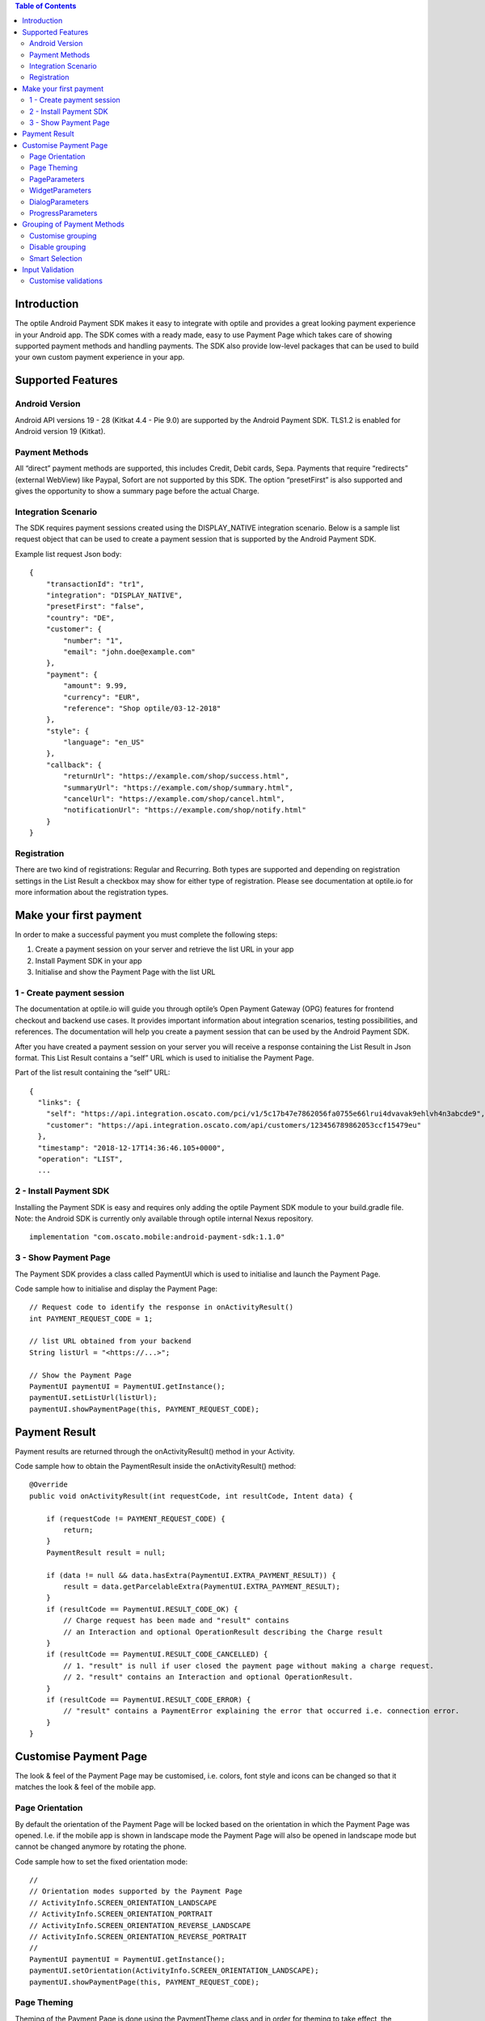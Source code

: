 .. contents:: Table of Contents

Introduction
============

The optile Android Payment SDK makes it easy to integrate with optile
and provides a great looking payment experience in your Android app. The
SDK comes with a ready made, easy to use Payment Page which takes care
of showing supported payment methods and handling payments. The SDK also
provide low-level packages that can be used to build your own custom
payment experience in your app.

Supported Features
==================

Android Version
---------------

Android API versions 19 - 28 (Kitkat 4.4 - Pie 9.0) are supported by the
Android Payment SDK. TLS1.2 is enabled for Android version 19 (Kitkat).

Payment Methods
---------------

All “direct” payment methods are supported, this includes Credit, Debit
cards, Sepa. Payments that require “redirects” (external WebView) like
Paypal, Sofort are not supported by this SDK. The option “presetFirst”
is also supported and gives the opportunity to show a summary page
before the actual Charge.

Integration Scenario
--------------------

The SDK requires payment sessions created using the DISPLAY_NATIVE
integration scenario. Below is a sample list request object that can be
used to create a payment session that is supported by the Android
Payment SDK.

Example list request Json body:

::

   {
       "transactionId": "tr1",
       "integration": "DISPLAY_NATIVE",
       "presetFirst": "false",
       "country": "DE",
       "customer": {
           "number": "1",
           "email": "john.doe@example.com"
       },
       "payment": {
           "amount": 9.99,
           "currency": "EUR",
           "reference": "Shop optile/03-12-2018"
       },
       "style": {
           "language": "en_US"
       },
       "callback": {
           "returnUrl": "https://example.com/shop/success.html",
           "summaryUrl": "https://example.com/shop/summary.html",
           "cancelUrl": "https://example.com/shop/cancel.html",
           "notificationUrl": "https://example.com/shop/notify.html"
       }
   }

Registration
------------

There are two kind of registrations: Regular and Recurring. Both types
are supported and depending on registration settings in the List Result
a checkbox may show for either type of registration. Please see
documentation at optile.io for more information about the registration
types.

Make your first payment
=======================

In order to make a successful payment you must complete the following
steps:

1. Create a payment session on your server and retrieve the list URL in
   your app
2. Install Payment SDK in your app
3. Initialise and show the Payment Page with the list URL

1 - Create payment session
--------------------------

The documentation at optile.io will guide you through optile’s Open
Payment Gateway (OPG) features for frontend checkout and backend use
cases. It provides important information about integration scenarios,
testing possibilities, and references. The documentation will help you
create a payment session that can be used by the Android Payment SDK.

After you have created a payment session on your server you will receive
a response containing the List Result in Json format. This List Result
contains a “self” URL which is used to initialise the Payment Page.

Part of the list result containing the “self” URL:

::

   {
     "links": {
       "self": "https://api.integration.oscato.com/pci/v1/5c17b47e7862056fa0755e66lrui4dvavak9ehlvh4n3abcde9",
       "customer": "https://api.integration.oscato.com/api/customers/123456789862053ccf15479eu"
     },
     "timestamp": "2018-12-17T14:36:46.105+0000",
     "operation": "LIST",
     ...

2 - Install Payment SDK
-----------------------

Installing the Payment SDK is easy and requires only adding the optile
Payment SDK module to your build.gradle file. Note: the Android SDK is
currently only available through optile internal Nexus repository.

::

   implementation "com.oscato.mobile:android-payment-sdk:1.1.0"

3 - Show Payment Page
---------------------

The Payment SDK provides a class called PaymentUI which is used to
initialise and launch the Payment Page.

Code sample how to initialise and display the Payment Page:

::

   // Request code to identify the response in onActivityResult()
   int PAYMENT_REQUEST_CODE = 1;

   // list URL obtained from your backend
   String listUrl = "<https://...>";

   // Show the Payment Page
   PaymentUI paymentUI = PaymentUI.getInstance();
   paymentUI.setListUrl(listUrl);
   paymentUI.showPaymentPage(this, PAYMENT_REQUEST_CODE);

Payment Result
==============

Payment results are returned through the onActivityResult() method in
your Activity.

Code sample how to obtain the PaymentResult inside the
onActivityResult() method:

::

   @Override
   public void onActivityResult(int requestCode, int resultCode, Intent data) {

       if (requestCode != PAYMENT_REQUEST_CODE) {
           return;
       }
       PaymentResult result = null;

       if (data != null && data.hasExtra(PaymentUI.EXTRA_PAYMENT_RESULT)) {
           result = data.getParcelableExtra(PaymentUI.EXTRA_PAYMENT_RESULT);
       }
       if (resultCode == PaymentUI.RESULT_CODE_OK) {
           // Charge request has been made and "result" contains
           // an Interaction and optional OperationResult describing the Charge result
       } 
       if (resultCode == PaymentUI.RESULT_CODE_CANCELLED) {
           // 1. "result" is null if user closed the payment page without making a charge request. 
           // 2. "result" contains an Interaction and optional OperationResult. 
       }
       if (resultCode == PaymentUI.RESULT_CODE_ERROR) {
           // "result" contains a PaymentError explaining the error that occurred i.e. connection error.
       }
   }

Customise Payment Page
======================

The look & feel of the Payment Page may be customised, i.e. colors, font
style and icons can be changed so that it matches the look & feel of the
mobile app.

Page Orientation
----------------

By default the orientation of the Payment Page will be locked based on
the orientation in which the Payment Page was opened. I.e. if the mobile
app is shown in landscape mode the Payment Page will also be opened in
landscape mode but cannot be changed anymore by rotating the phone.

Code sample how to set the fixed orientation mode:

::

   //
   // Orientation modes supported by the Payment Page
   // ActivityInfo.SCREEN_ORIENTATION_LANDSCAPE
   // ActivityInfo.SCREEN_ORIENTATION_PORTRAIT
   // ActivityInfo.SCREEN_ORIENTATION_REVERSE_LANDSCAPE
   // ActivityInfo.SCREEN_ORIENTATION_REVERSE_PORTRAIT
   //
   PaymentUI paymentUI = PaymentUI.getInstance();
   paymentUI.setOrientation(ActivityInfo.SCREEN_ORIENTATION_LANDSCAPE);
   paymentUI.showPaymentPage(this, PAYMENT_REQUEST_CODE);

Page Theming
------------

Theming of the Payment Page is done using the PaymentTheme class and in
order for theming to take effect, the customised PaymentTheme instance
must be set in the PaymentUI class prior to opening the Payment Page.

Code sample how to create and set a custom PaymentTheme:

::

   PaymentTheme.Builder builder = PaymentTheme.createBuilder();
   ...  
   PaymentUI paymentUI = PaymentUI.getInstance();
   paymentUI.setPaymentTheme(builder.build());
   paymentUI.showPaymentPage(this, PAYMENT_REQUEST_CODE);

The PaymentTheme contains a set of parameters defining the customised
theming. When a parameter name ends with Style, the parameter holds a
TextAppearance style resource id used for TextView elements. If the
parameter name ends with Theme then the parameter holds a theme resource
id and is applied during inflation of the UI element.

PageParameters
--------------

The PageParameters class contains a collection of parameters used to
theme the page and list.

Code sample how to set the PageParameters in the PaymentTheme:

::

   PageParameters pageParams = PageParameters.createBuilder().
   setPageTheme(R.style.CustomThemePaymentPage).
   ...
   build();
   builder.setPageParameters(pageParams);

Table explaining each page parameter:

+-------------------------+--------------------------------------------+
| Name                    | Purpose                                    |
+=========================+============================================+
| pageTheme               | Main theme of the Payment Page Activity.   |
+-------------------------+--------------------------------------------+
| emptyListLabelStyle     | TextAppearance for label shown when the    |
|                         | list of payment methods is empty           |
+-------------------------+--------------------------------------------+
| sectionHeaderLabelStyle | TextAppearance for section header label in |
|                         | the list, i.e. “Saved accounts”            |
+-------------------------+--------------------------------------------+
| networkCardTitleStyle   | TextAppearance for network card title,     |
|                         | i.e. “Visa”                                |
+-------------------------+--------------------------------------------+
| accountCardTitleStyle   | TextAppearance for account card title,     |
|                         | i.e. “41 \**\* 1111”                       |
+-------------------------+--------------------------------------------+
| accountCardSubtitleStyl | TextAppearance for account card subtitle,  |
| e                       | i.e. the expiry date “01 / 2032”           |
+-------------------------+--------------------------------------------+
| paymentLogoBackground   | Background resource ID drawn behind        |
|                         | payment method images                      |
+-------------------------+--------------------------------------------+

WidgetParameters
----------------

The WidgetParameters contains a collection of parameters used to theme
widgets. Widgets are UI elements handling user input, i.e. TextInput,
CheckBoxes and buttons. Below is a table explaining each parameter.

The WidgetParameters class allow setting individual drawable resource
ids for icons by using the putInputTypeIcon() method, use the
setDefaultIconMapping() method to use the icons provided by the Payment
SDK.

Code sample how to set the WidgetParameters in the PaymentTheme:

::

   WidgetParameters widgetParams = WidgetParameters.createBuilder().
   setTextInputTheme(R.style.CustomThemeTextInput).
   ...
   build();
   builder.setWidgetParameters(widgetParams);

Table explaining each widget parameter:

+-------------------------+--------------------------------------------+
| Name                    | Purpose                                    |
+=========================+============================================+
| textInputTheme          | Theme for TextInputLayout elements         |
+-------------------------+--------------------------------------------+
| buttonTheme             | Theme for action button in each payment    |
|                         | card                                       |
+-------------------------+--------------------------------------------+
| buttonLabelStyle        | TextAppearance of label inside the action  |
|                         | button                                     |
+-------------------------+--------------------------------------------+
| buttonBackground        | Background resource ID of action button    |
+-------------------------+--------------------------------------------+
| checkBoxTheme           | Theme for checkBox UI element              |
+-------------------------+--------------------------------------------+
| checkBoxLabelCheckedSty | TextAppearance of label when checkBox is   |
| le                      | checked                                    |
+-------------------------+--------------------------------------------+
| checkBoxLabelUncheckedS | TextAppearance of label when checkBox is   |
| tyle                    | unchecked                                  |
+-------------------------+--------------------------------------------+
| selectLabelStyle        | TextAppearance of label shown above        |
|                         | SelectBox                                  |
+-------------------------+--------------------------------------------+
| validationColorOk       | Color resource ID indicating successful    |
|                         | validation state                           |
+-------------------------+--------------------------------------------+
| validationColorUnknown  | Color resource ID indicating unknown       |
|                         | validation state                           |
+-------------------------+--------------------------------------------+
| validationColorError    | Color resource ID indicating error         |
|                         | validation state                           |
+-------------------------+--------------------------------------------+
| hintDrawable            | Drawable resource ID of the hint icon for  |
|                         | verification codes                         |
+-------------------------+--------------------------------------------+

DialogParameters
----------------

The DialogParameters in the PaymentTheme holds parameters to theme popup
dialog windows. The Payment SDK contain two different dialogs, the
DateDialog for setting expiry dates and MessageDialog to show warning
and errors.

Code sample how to set the DialogParameters in the PaymentTheme:

::

   DialogParameters dialogParams = DialogParameters.createBuilder().
   setDateTitleStyle(R.style.CustomText_Medium).
   ...
   build();
   builder.setDialogParameters(dialogParams);

Table explaining each dialog parameter:

+-------------------------+--------------------------------------------+
| Name                    | Purpose                                    |
+=========================+============================================+
| dialogTheme             | Theme for Dialogs, i.e. message and date   |
|                         | dialogs                                    |
+-------------------------+--------------------------------------------+
| dateTitleStyle          | TextAppearance of title in DateDialog      |
+-------------------------+--------------------------------------------+
| dateSubtitleStyle       | TextAppearance of subtitle in DateDialog   |
+-------------------------+--------------------------------------------+
| messageTitleStyle       | TextAppearance of title in MessageDialog   |
+-------------------------+--------------------------------------------+
| messageDetailsStyle     | TextAppearance of message in MessageDialog |
+-------------------------+--------------------------------------------+
| messageDetailsNoTitleSt | TextAppearance of message MessageDialog    |
| yle                     | without a title                            |
+-------------------------+--------------------------------------------+
| buttonLabelStyle        | TextAppearance of action button for Date   |
|                         | and MessageDialogs                         |
+-------------------------+--------------------------------------------+
| imageLabelStyle         | TextAppearance of the image prefix &       |
|                         | suffix labels in MessageDialog             |
+-------------------------+--------------------------------------------+
| snackbarTextStyle       | TextAppearance of the text label inside a  |
|                         | Snackbar                                   |
+-------------------------+--------------------------------------------+

ProgressParameters
------------------

The ProgressParameters in the PaymentTheme hold parameters to theme
progress animations shown when loading lists or sending charge requests
to the Payment API.

Code sample how to set the ProgressParameters in the PaymentTheme:

::

   ProgressParameters progressParams = ProgressParameters.createBuilder().
   setLoadProgressBarColor(R.color.customColorPrimary).
   ...
   build();
   builder.setProgressParameters(progressParams);

Table explaining each progress parameter:

+---------------------------+--------------------------------------------+
| Name                      | Purpose                                    |   
+===========================+============================================+
| loadBackground            | Background resource ID of the loading page |
+---------------------------+--------------------------------------------+
| loadProgressBarColor      | Indeterminate ProgressBar color resource   |
|                           | ID                                         | 
+---------------------------+--------------------------------------------+
| sendBackground            | Background resource ID of the loading page |
+---------------------------+--------------------------------------------+
| sendProgressBarColorFront | Determinate ProgressBar front color        |
|                           | resource ID                                | 
+---------------------------+--------------------------------------------+
| sendProgressBarColorBack  | Determinate ProgressBar back color         |
|                           | resource ID                                | 
+---------------------------+--------------------------------------------+
| headerStyle               | TextAppearance of header in the send       |
|                           | progress screen                            | 
+---------------------------+--------------------------------------------+
| infoStyle                 | TextAppearance of info in the send         |
|                           | progress screen                            | 
+---------------------------+--------------------------------------------+

Grouping of Payment Methods
===========================

The Android Payment SDK supports grouping of payment methods within a
card in the payment page. By default the SDK supports one group which
contains the payment methods Visa, Mastercard and American Express.
The default grouping of payment methods in the Payment SDK is defined in `groups.json <./payment/src/main/res/raw/groups.json>`_

Customise grouping
------------------

The SDK allow customisation of which payment methods are grouped
together in a card. Customisation is done by setting the resource ID of
a grouping Json settings file in the SDK prior to showing the payment
page. Payment methods can only be grouped together in a card when they
contain the same set of InputElements. If InputElements of grouped
Payment Methods differ then each Payment Method will be shown in its own
card in the payment page. The following example shows how to create two
groups, first group contains Mastercard and Amex and the second group
contains Visa and Visa Electron.

Example customgroups.json file:

::

   [
       {
           "items": [
               {
                   "code": "MASTERCARD",
                   "regex": "^5[0-9]*$"
               },
               {
                   "code": "AMEX",
                   "regex": "^3[47][0-9]*$"
               }
           ]
       },
       {
           "items": [
               {
                   "code": "VISA",
                   "regex": "^4[0-9]*$"
               },
               {
                   "code": "VISAELECTRON",
                   "regex": "^4[0-9]*$"
               }
           ]
       }
   ]

Code sample how to set a customgroups.json file:

::

   PaymentUI paymentUI = PaymentUI.getInstance();
   paymentUI.setGroupResId(R.raw.customgroups);
   paymentUI.showPaymentPage(this, PAYMENT_REQUEST_CODE);

Disable grouping
----------------

If all payment methods should be shown in their own cards then this can
be achieved by providing a grouping Json settings file with an empty
array.

Example disablegroups.json file:

::

   []

Code sample how to set the disabledgroups.json file:

::

   PaymentUI paymentUI = PaymentUI.getInstance();
   paymentUI.setGroupResId(R.raw.disablegroups);
   paymentUI.showPaymentPage(this, PAYMENT_REQUEST_CODE);

Smart Selection
---------------

The choice which payment method in a group is displayed and used for
charge requests is done by “Smart Selection”. Each payment method in a
group contains a Regular Expression that is used to “smart select” this
method based on the partially entered credit/debit number. While the
user types the number, the SDK will validate the partial number with the
regular expressions. When one or more payment methods match the number
input they will be highlighted and displayed.

Table containing the rules of Smart Selection:

+-------------------------+--------------------------------------------+
| Name                    | Purpose                                    |
+=========================+============================================+
| No payment method regex | The first payment method in the group is   |
| match the number input. | displayed and is used to validate other    |
|                         | input values and perform Charge requests.  |
+-------------------------+--------------------------------------------+
| Two or more payment     | The first matching payment method is       |
| method regex match the  | displayed and is used to validate other    |
| number input.           | input values and perform Charge requests.  |
+-------------------------+--------------------------------------------+
| One payment method      | This payment method is displayed and is    |
| regex match the number  | used to validate other input values and    |
| input.                  | perform Charge requests.                   |
+-------------------------+--------------------------------------------+

Input Validation
================

The Android SDK validates all input values provided by the user before all charge/preset requests. 
The file `validations.json <./payment/src/main/res/raw/validations.json>`_ contains the regular expression
definitions that the Payment SDK uses to validate card numbers and verification codes. 
Validations for other input values i.e. expiryMonth and expiryYear are defined in `Validator.java <./payment/src/main/java/net/optile/payment/validation/Validator.java>`_.

Customise validations
---------------------

The Payment SDK allow customisation of validations applied to
certain input types. Currently the validation for debit, credit card numbers and
verificationCodes can be customised. Customised validation is
enabled by providing the resource ID of the validation Json file to the
PaymentUI class prior to showing the payment page. The default
validation provided by the Android Payment SDK are sufficient in most
cases.

Example customvalidations.json file:

::

   [{
       "code": "VISA",
       "items": [
           {
               "type": "number",
               "regex": "^4(?:[0-9]{12}|[0-9]{15}|[0-9]{18})$"
           },
           {
               "type": "verificationCode",
               "regex": "^[0-9]{3}$"
           }
       ]
   },
   ...
   ]

Code sample how to set the customvalidations.json file:

::

   PaymentUI paymentUI = PaymentUI.getInstance();
   paymentUI.setValidationResId(R.raw.customvalidations);
   paymentUI.showPaymentPage(this, PAYMENT_REQUEST_CODE);
